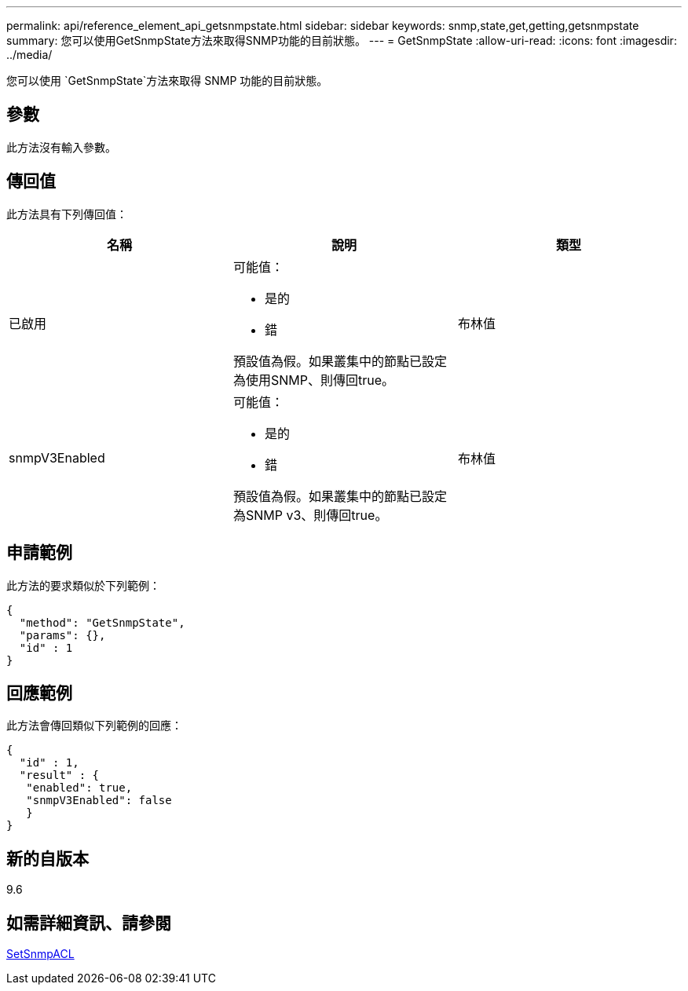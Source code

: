 ---
permalink: api/reference_element_api_getsnmpstate.html 
sidebar: sidebar 
keywords: snmp,state,get,getting,getsnmpstate 
summary: 您可以使用GetSnmpState方法來取得SNMP功能的目前狀態。 
---
= GetSnmpState
:allow-uri-read: 
:icons: font
:imagesdir: ../media/


[role="lead"]
您可以使用 `GetSnmpState`方法來取得 SNMP 功能的目前狀態。



== 參數

此方法沒有輸入參數。



== 傳回值

此方法具有下列傳回值：

|===
| 名稱 | 說明 | 類型 


 a| 
已啟用
 a| 
可能值：

* 是的
* 錯


預設值為假。如果叢集中的節點已設定為使用SNMP、則傳回true。
 a| 
布林值



 a| 
snmpV3Enabled
 a| 
可能值：

* 是的
* 錯


預設值為假。如果叢集中的節點已設定為SNMP v3、則傳回true。
 a| 
布林值

|===


== 申請範例

此方法的要求類似於下列範例：

[listing]
----
{
  "method": "GetSnmpState",
  "params": {},
  "id" : 1
}
----


== 回應範例

此方法會傳回類似下列範例的回應：

[listing]
----
{
  "id" : 1,
  "result" : {
   "enabled": true,
   "snmpV3Enabled": false
   }
}
----


== 新的自版本

9.6



== 如需詳細資訊、請參閱

xref:reference_element_api_setsnmpacl.adoc[SetSnmpACL]
